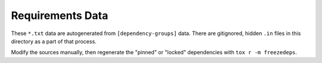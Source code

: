 Requirements Data
-----------------

These ``*.txt`` data are autogenerated from ``[dependency-groups]`` data.
There are gitignored, hidden ``.in`` files in this directory as a part of that process.

Modify the sources manually, then regenerate the "pinned" or "locked" dependencies with ``tox r -m freezedeps``.
